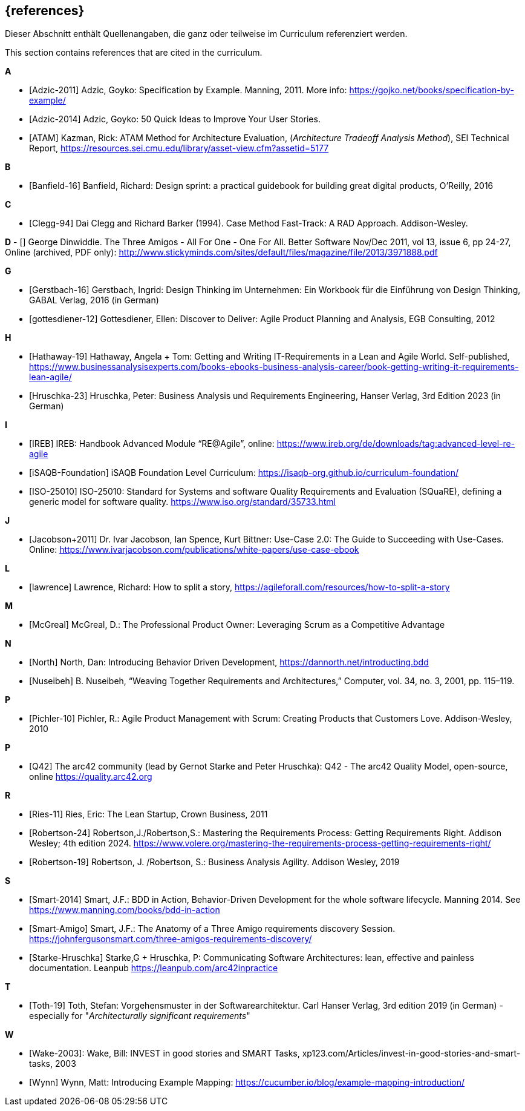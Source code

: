 // header file for curriculum section "References"
// (c) iSAQB e.V. (https://isaqb.org)
// ===============================================

[bibliography]
== {references}

// tag::DE[]
Dieser Abschnitt enthält Quellenangaben, die ganz oder teilweise im Curriculum referenziert werden.
// end::DE[]

// tag::EN[]
This section contains references that are cited in the curriculum.
// end::EN[]

**A**

- [[[adzic-11,Adzic-2011]]] Adzic, Goyko: Specification by Example. Manning, 2011. More info: https://gojko.net/books/specification-by-example/
- [[[adzic-14,Adzic-2014]]] Adzic, Goyko: 50 Quick Ideas to Improve Your User Stories.
- [[[ATAM]]] Kazman, Rick: ATAM Method for Architecture Evaluation, (_Architecture Tradeoff Analysis Method_), SEI Technical Report, https://resources.sei.cmu.edu/library/asset-view.cfm?assetid=5177

**B**

- [[[banfield,Banfield-16]]] Banfield, Richard: Design sprint: a practical guidebook for building great digital products, O'Reilly, 2016

**C**

- [[[clegg,Clegg-94]]] Dai Clegg and Richard Barker (1994). Case Method Fast-Track: A RAD Approach. Addison-Wesley.

**D**
- [[[dinwiddie,Dinwiddie]]] George Dinwiddie. The Three Amigos - All For One - One For All. Better Software Nov/Dec 2011, vol 13, issue 6, pp 24-27, Online (archived, PDF only): http://www.stickyminds.com/sites/default/files/magazine/file/2013/3971888.pdf


**G**

- [[[gerstbach,Gerstbach-16]]] Gerstbach, Ingrid: Design Thinking im Unternehmen: Ein Workbook für die Einführung von Design Thinking, GABAL Verlag, 2016 (in German)
- [[[gottesdiener-12]]] Gottesdiener, Ellen: Discover to Deliver: Agile Product Planning and Analysis, EGB Consulting, 2012

**H**

- [[[hathaway,Hathaway-19]]] Hathaway, Angela + Tom: Getting and Writing IT-Requirements in a Lean and Agile World. Self-published, https://www.businessanalysisexperts.com/books-ebooks-business-analysis-career/book-getting-writing-it-requirements-lean-agile/
- [[[hruschka,Hruschka-23]]] Hruschka, Peter: Business Analysis und Requirements Engineering,
Hanser Verlag, 3rd Edition 2023 (in German)

**I**

- [[[ireb-agile,IREB]]] IREB: Handbook Advanced Module “RE@Agile”, online: https://www.ireb.org/de/downloads/tag:advanced-level-re-agile
- [[[isaqb-foundation,iSAQB-Foundation]]] iSAQB Foundation Level Curriculum: https://isaqb-org.github.io/curriculum-foundation/
- [[[iso25010,ISO-25010]]] ISO-25010: Standard for Systems and software Quality Requirements and Evaluation (SQuaRE), defining a generic model for software quality. https://www.iso.org/standard/35733.html

**J**

- [[[jacobson,Jacobson+2011]]] Dr. Ivar Jacobson, Ian Spence, Kurt Bittner: Use-Case 2.0: The Guide to Succeeding with Use-Cases. Online: https://www.ivarjacobson.com/publications/white-papers/use-case-ebook

**L**

- [[[lawrence]]] Lawrence, Richard: How to split a story, https://agileforall.com/resources/how-to-split-a-story

**M**

- [[[mcgreal,McGreal]]] McGreal, D.: The Professional Product Owner: Leveraging Scrum as a Competitive Advantage

**N**

- [[[north,North]]] North, Dan: Introducing Behavior Driven Development, https://dannorth.net/introducting.bdd
- [[[nuseibeh,Nuseibeh]]] B. Nuseibeh, “Weaving Together Requirements and Architectures,” Computer, vol. 34, no. 3, 2001, pp. 115–119.

**P**

- [[[pichler, Pichler-10]]] Pichler, R.: Agile Product Management with Scrum: Creating Products that Customers Love. Addison-Wesley, 2010

**P**

- [[[Q42, Q42]]] The arc42 community (lead by Gernot Starke and Peter Hruschka): Q42 - The arc42 Quality Model, open-source, online https://quality.arc42.org

**R**

- [[[ries,Ries-11]]] Ries, Eric: The Lean Startup, Crown Business, 2011
- [[[robertson-24,Robertson-24]]] Robertson,J./Robertson,S.: Mastering the Requirements Process: Getting Requirements Right. Addison Wesley; 4th edition 2024. https://www.volere.org/mastering-the-requirements-process-getting-requirements-right/
- [[[robertson-19,Robertson-19]]] Robertson, J. /Robertson, S.: Business Analysis Agility. Addison Wesley, 2019

**S**

- [[[smart-bdd,Smart-2014]]] Smart, J.F.: BDD in Action, Behavior-Driven Development for the whole software lifecycle. Manning 2014. See https://www.manning.com/books/bdd-in-action
- [[[smart-amigo,Smart-Amigo]]] Smart, J.F.: The Anatomy of a Three Amigo requirements discovery Session. https://johnfergusonsmart.com/three-amigos-requirements-discovery/
- [[[starke-hruschka-arc42,Starke-Hruschka]]] Starke,G + Hruschka, P: Communicating Software Architectures: lean, effective and painless documentation. Leanpub https://leanpub.com/arc42inpractice

**T**

- [[[toth,Toth-19]]] Toth, Stefan: Vorgehensmuster in der Softwarearchitektur.
Carl Hanser Verlag, 3rd edition 2019  (in German) - especially for "_Architecturally significant requirements_"

**W**

- [[[wake2003,Wake-2003]]]: Wake, Bill: INVEST in good stories and SMART Tasks,
xp123.com/Articles/invest-in-good-stories-and-smart-tasks, 2003
- [[[wynn,Wynn]]] Wynn, Matt: Introducing Example Mapping: https://cucumber.io/blog/example-mapping-introduction/
